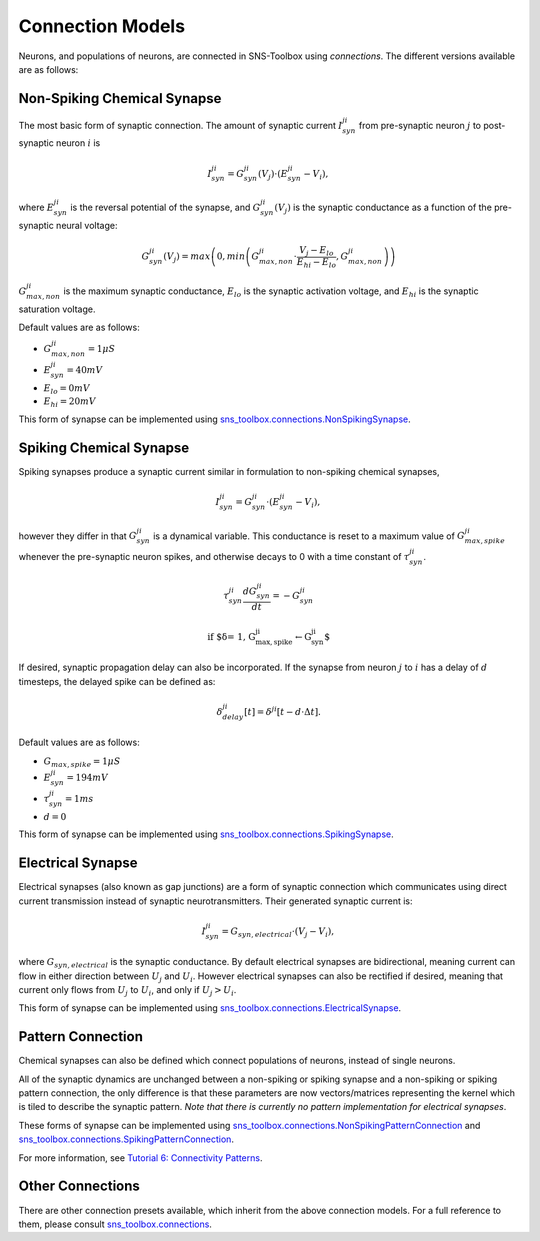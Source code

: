Connection Models
"""""""""""""""""

Neurons, and populations of neurons, are connected in SNS-Toolbox using *connections*. The different versions available
are as follows:

Non-Spiking Chemical Synapse
=============================

The most basic form of synaptic connection. The amount of synaptic current :math:`I_{syn}^{ji}` from pre-synaptic neuron
:math:`j` to post-synaptic neuron :math:`i` is

.. math::
    I_{syn}^{ji} = G_{syn}^{ji}(V_j) \cdot \left ( E_{syn}^{ji} - V_i \right ),

where :math:`E_{syn}^{ji}` is the reversal potential of the synapse, and :math:`G_{syn}^{ji}(V_j)` is
the synaptic conductance as a function of the pre-synaptic neural voltage:

.. math::
    G_{syn}^{ji}(V_j) = max \left ( 0, min \left ( G_{max,non}^{ji} \cdot \frac{V_j - E_{lo}}{E_{hi} - E_{lo}}, G_{max,non}^{ji} \right ) \right )

.. image:: images/linear_conductance.png
    :width: 400

:math:`G_{max,non}^{ji}` is the maximum synaptic conductance, :math:`E_{lo}` is the synaptic activation voltage, and
:math:`E_{hi}` is the synaptic saturation voltage.

Default values are as follows:

- :math:`G_{max,non}^{ji} = 1 \mu S`
- :math:`E_{syn}^{ji} = 40mV`
- :math:`E_{lo} = 0mV`
- :math:`E_{hi} = 20mV`

This form of synapse can be implemented using
`sns_toolbox.connections.NonSpikingSynapse <https://sns-toolbox.readthedocs.io/en/latest/autoapi/sns_toolbox/connections/index.html#sns_toolbox.connections.NonSpikingSynapse>`_.

Spiking Chemical Synapse
=========================

Spiking synapses produce a synaptic current similar in formulation to non-spiking chemical synapses,

.. math::
    I_{syn}^{ji} = G_{syn}^{ji} \cdot \left ( E_{syn}^{ji} - V_i \right ),

however they differ in that :math:`G_{syn}^{ji}` is a dynamical variable. This conductance is reset to a maximum value
of :math:`G_{max,spike}^{ji}` whenever the pre-synaptic neuron spikes, and otherwise decays to 0 with a time constant of
:math:`\tau_{syn}^{ji}`.

.. math::
    \tau_{syn}^{ji}\frac{dG_{syn}^{ji}}{dt} = -G_{syn}^{ji}

    \text{if $\delta = 1, G_{max,spike}^{ji}\leftarrow G_{syn}^{ji}$}

If desired, synaptic propagation delay can also be incorporated. If the synapse from neuron :math:`j` to :math:`i` has a
delay of :math:`d` timesteps, the delayed spike can be defined as:

.. math::
    \delta_{delay}^{ji}[t] = \delta^{ji}[t - d\cdot\Delta t].

Default values are as follows:

- :math:`G_{max,spike} = 1 \mu S`
- :math:`E_{syn}^{ji} = 194 mV`
- :math:`\tau_{syn}^{ji} = 1 ms`
- :math:`d = 0`

This form of synapse can be implemented using
`sns_toolbox.connections.SpikingSynapse <https://sns-toolbox.readthedocs.io/en/latest/autoapi/sns_toolbox/design/connections/index.html#sns_toolbox.connections.SpikingSynapse>`_.

Electrical Synapse
====================

Electrical synapses (also known as gap junctions) are a form of synaptic connection which communicates using direct
current transmission instead of synaptic neurotransmitters. Their generated synaptic current is:

.. math::
    I_{syn}^{ji} = G_{syn,electrical} \cdot \left ( V_j - V_i \right ),

where :math:`G_{syn,electrical}` is the synaptic conductance. By default electrical synapses are bidirectional, meaning
current can flow in either direction between :math:`U_j` and :math:`U_i`. However electrical synapses can also be
rectified if desired, meaning that current only flows from :math:`U_j` to :math:`U_i`, and only if :math:`U_j>U_i`.

This form of synapse can be implemented using
`sns_toolbox.connections.ElectricalSynapse <https://sns-toolbox.readthedocs.io/en/latest/autoapi/sns_toolbox/design/connections/index.html#sns_toolbox.connections.ElectricalSynapse>`_.

Pattern Connection
====================

Chemical synapses can also be defined which connect populations of neurons, instead of single neurons.

.. image:: images/pattern_connection.png
    :width: 400

All of the synaptic dynamics are unchanged between a non-spiking or spiking synapse and a non-spiking or spiking pattern
connection, the only difference is that these parameters are now vectors/matrices representing the kernel which is tiled
to describe the synaptic pattern. *Note that there is currently no pattern implementation for electrical synapses*.

These forms of synapse can be implemented using
`sns_toolbox.connections.NonSpikingPatternConnection <https://sns-toolbox.readthedocs.io/en/latest/autoapi/sns_toolbox/design/connections/index.html#sns_toolbox.connections.NonSpikingPatternConnection>`_
and
`sns_toolbox.connections.SpikingPatternConnection <https://sns-toolbox.readthedocs.io/en/latest/autoapi/sns_toolbox/design/connections/index.html#sns_toolbox.connections.SpikingPatternConnection>`_.

For more information, see
`Tutorial 6: Connectivity Patterns <https://sns-toolbox.readthedocs.io/en/latest/tutorials/tutorial_6.html#Tutorial-6:-Using-Connectivity-Patterns>`_.

Other Connections
=================

There are other connection presets available, which inherit from the above connection models. For a full reference to
them, please consult
`sns_toolbox.connections <https://sns-toolbox.readthedocs.io/en/latest/autoapi/sns_toolbox/connections/index.html#module-sns_toolbox.connections>`_.